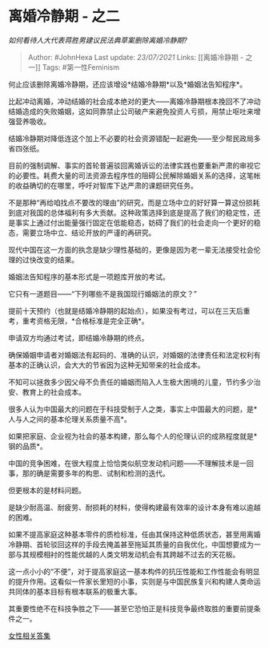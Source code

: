 * 离婚冷静期 - 之二
  :PROPERTIES:
  :CUSTOM_ID: 离婚冷静期---之二
  :END:

/如何看待人大代表蒋胜男建议民法典草案删除离婚冷静期?/

#+BEGIN_QUOTE
  Author: #JohnHexa Last update: /23/07/2021/ Links: [[离婚冷静期 -
  之一]] Tags: #第一性Feminism
#+END_QUOTE

何止应该删除离婚冷静期，还应该增设*结婚冷静期*以及*婚姻法告知程序*。

比起冲动离婚，冲动结婚的社会成本绝对的更大------离婚冷静期根本挽回不了冲动结婚造成的失败婚姻，这如同靠禁止公司破产来避免投资人亏损，用禁止呕吐来增强营养吸收。

结婚冷静期对降低连这个加上不必要的社会资源错配一起避免------至少帮民政局多省四张纸。

目前的强制调解、事实的首轮普遍驳回离婚诉讼的法律实践也要重新严肃的审视它的必要性。耗费大量的司法资源去程序性的阻碍公民解除婚姻关系的选择，这笔帐的收益确切的在哪里，呼吁对智库下达严肃的课题研究任务。

不是那种“再给咱找点不要改的理由”的研究，而是立场中立的好好算一算这份损耗到底对我国的总体福利有多大贡献。这种政策选择到底是提高了我们的稳定性，还是事实上通过付出能量强行固定在低能稳态，妨碍了我们的社会走向一个更好的稳态，需要立场中立、结论开放的严谨的再研究。

现代中国在这一方面的执念是缺少理性基础的，更像是因为老一辈无法接受社会伦理的过快改变的结果。

婚姻法告知程序的基本形式是一项题库开放的考试。

它只有一道题目------“下列哪些不是我国现行婚姻法的原文？”

提前十天预约（也就是结婚冷静期的起始点），如果没有考过，可以在三天后重考，重考资格无限，*合格标准是完全正确*。

申请双方均通过考试，即结婚冷静期的终点。

确保婚姻申请者对婚姻法有起码的、准确的认识，对婚姻的法律责任和法定权利有基本的正确认识，会大大的节省因为这种无知带来的社会成本。

不知可以拯救多少因父母不负责任的婚姻而陷入人生极大困境的儿童，节约多少治安、教育上的社会成本。

很多人认为中国最大的问题在于科技受制于人之类，事实上中国最大的问题，是*人与人之间的基本伦理关系质量不高*。

如果把家庭、企业视为社会的基本构建，那么每个人的伦理认识的成熟程度就是*钢的品质*。

中国的竞争困难，在很大程度上恰恰类似航空发动机问题------不理解技术是一回事，那的确是需要多年的构思、试制和检测的迭代。

但更根本的是材料问题。

是缺少耐高温、耐疲劳、耐损耗的材料，使得构建最有效率的设计本身有难以逾越的困难。

如果不提高家庭这种基本零件的质检标准，任由其保持这种低质状态，甚至用离婚冷静期、首轮驳回这样的手段去掩盖甚至拖延其质量的自我优化，中国想要成为一部与其规模相衬的性能优越的人类文明发动机会有其跨越不过去的天花板。

这一点小小的“不便”，对于提高家庭这一基本构件的抗压性能和工作性能会有明显的提升作用。这看似一件家长里短的小事，实则是与中国民族复兴和构建人类命运共同体的基本目标有根本联系的极重大事。

其重要性绝不在科技争胜之下------甚至它恐怕正是科技竞争最终取胜的重要前提条件之一。

[[https://zhihu.com/collection/369876193][女性相关答集]]
